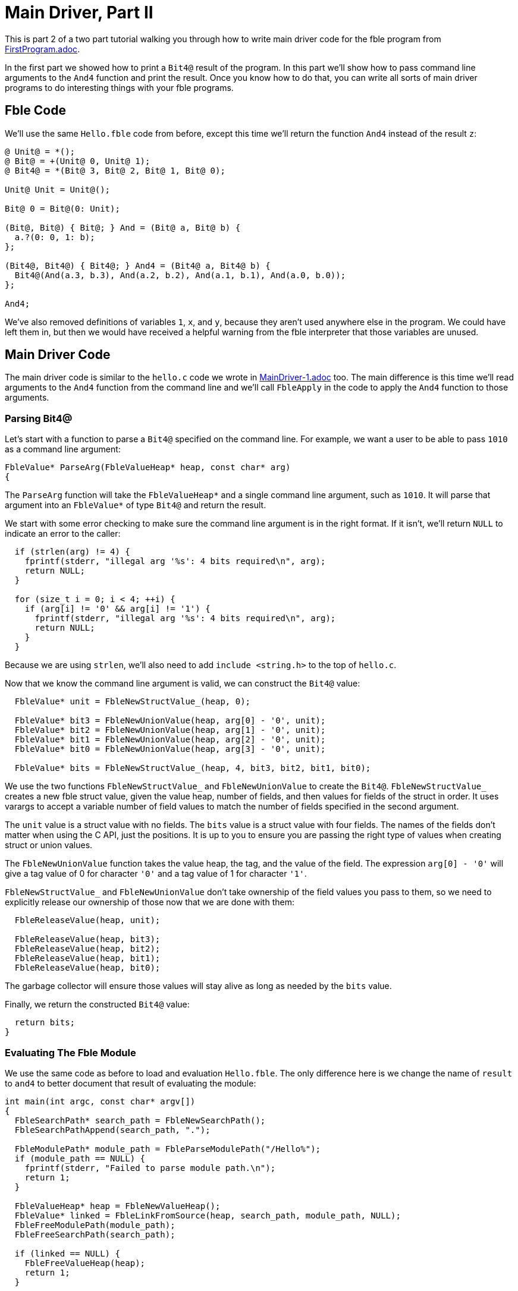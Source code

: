 Main Driver, Part II
====================

This is part 2 of a two part tutorial walking you through how to write main
driver code for the fble program from link:FirstProgram.adoc[].

In the first part we showed how to print a `Bit4@` result of the program. In
this part we'll show how to pass command line arguments to the `And4` function
and print the result. Once you know how to do that, you can write all sorts of
main driver programs to do interesting things with your fble programs.

== Fble Code ==

We'll use the same `Hello.fble` code from before, except this time we'll
return the function `And4` instead of the result `z`:

----
@ Unit@ = *();
@ Bit@ = +(Unit@ 0, Unit@ 1);
@ Bit4@ = *(Bit@ 3, Bit@ 2, Bit@ 1, Bit@ 0);

Unit@ Unit = Unit@();

Bit@ 0 = Bit@(0: Unit);

(Bit@, Bit@) { Bit@; } And = (Bit@ a, Bit@ b) {
  a.?(0: 0, 1: b);
};

(Bit4@, Bit4@) { Bit4@; } And4 = (Bit4@ a, Bit4@ b) {
  Bit4@(And(a.3, b.3), And(a.2, b.2), And(a.1, b.1), And(a.0, b.0));
};

And4;
----

We've also removed definitions of variables `1`, `x`, and `y`, because they
aren't used anywhere else in the program. We could have left them in, but then
we would have received a helpful warning from the fble interpreter that those
variables are unused.

== Main Driver Code ==

The main driver code is similar to the `hello.c` code we wrote in
link:MainDriver-1.adoc[] too. The main difference is this time we'll read
arguments to the `And4` function from the command line and we'll call
`FbleApply` in the code to apply the `And4` function to those arguments.

=== Parsing Bit4@ ===

Let's start with a function to parse a `Bit4@` specified on the command line.
For example, we want a user to be able to pass `1010` as a command line
argument:

----
FbleValue* ParseArg(FbleValueHeap* heap, const char* arg)
{
----

The `ParseArg` function will take the `FbleValueHeap*` and a single command
line argument, such as `1010`. It will parse that argument into an
`FbleValue*` of type `Bit4@` and return the result.

We start with some error checking to make sure the command line argument is in
the right format. If it isn't, we'll return `NULL` to indicate an error to the
caller:

----
  if (strlen(arg) != 4) {
    fprintf(stderr, "illegal arg '%s': 4 bits required\n", arg);
    return NULL;
  }

  for (size_t i = 0; i < 4; ++i) {
    if (arg[i] != '0' && arg[i] != '1') {
      fprintf(stderr, "illegal arg '%s': 4 bits required\n", arg);
      return NULL;
    }
  }
----

Because we are using `strlen`, we'll also need to add `include <string.h>` to
the top of `hello.c`.

Now that we know the command line argument is valid, we can construct the
`Bit4@` value:

----
  FbleValue* unit = FbleNewStructValue_(heap, 0);

  FbleValue* bit3 = FbleNewUnionValue(heap, arg[0] - '0', unit);
  FbleValue* bit2 = FbleNewUnionValue(heap, arg[1] - '0', unit);
  FbleValue* bit1 = FbleNewUnionValue(heap, arg[2] - '0', unit);
  FbleValue* bit0 = FbleNewUnionValue(heap, arg[3] - '0', unit);

  FbleValue* bits = FbleNewStructValue_(heap, 4, bit3, bit2, bit1, bit0);
----

We use the two functions `FbleNewStructValue_` and `FbleNewUnionValue` to
create the `Bit4@`. `FbleNewStructValue_` creates a new fble struct value,
given the value heap, number of fields, and then values for fields of the
struct in order. It uses varargs to accept a variable number of field values
to match the number of fields specified in the second argument.

The `unit` value is a struct value with no fields. The `bits` value is a
struct value with four fields. The names of the fields don't matter when using
the C API, just the positions. It is up to you to ensure you are passing the
right type of values when creating struct or union values.

The `FbleNewUnionValue` function takes the value heap, the tag, and the value
of the field. The expression `arg[0] - '0'` will give a tag value of 0 for
character `'0'` and a tag value of 1 for character `'1'`.

`FbleNewStructValue_` and `FbleNewUnionValue` don't take ownership of the
field values you pass to them, so we need to explicitly release our ownership
of those now that we are done with them:

----
  FbleReleaseValue(heap, unit);

  FbleReleaseValue(heap, bit3);
  FbleReleaseValue(heap, bit2);
  FbleReleaseValue(heap, bit1);
  FbleReleaseValue(heap, bit0);
----

The garbage collector will ensure those values will stay alive as long as
needed by the `bits` value.

Finally, we return the constructed `Bit4@` value:

----
  return bits;
}
----
 
=== Evaluating The Fble Module ===

We use the same code as before to load and evaluation `Hello.fble`. The only
difference here is we change the name of `result` to `and4` to better document
that result of evaluating the module:

----
int main(int argc, const char* argv[])
{
  FbleSearchPath* search_path = FbleNewSearchPath();
  FbleSearchPathAppend(search_path, ".");

  FbleModulePath* module_path = FbleParseModulePath("/Hello%");
  if (module_path == NULL) {
    fprintf(stderr, "Failed to parse module path.\n");
    return 1;
  }

  FbleValueHeap* heap = FbleNewValueHeap();
  FbleValue* linked = FbleLinkFromSource(heap, search_path, module_path, NULL);
  FbleFreeModulePath(module_path);
  FbleFreeSearchPath(search_path);

  if (linked == NULL) {
    FbleFreeValueHeap(heap);
    return 1;
  }

  FbleValue* and4 = FbleEval(heap, linked, NULL);
  FbleReleaseValue(heap, linked);

  if (and4 == NULL) {
    FbleFreeValueHeap(heap);
    return 1;
  }
----

=== Parsing the Command Line ===

We can call our `ParseArg` helper function from above to get the arguments `x`
and `y` to pass to the `And4` function, adding some more code to sanity check
the arguments are in the right format:

----
  if (argc < 3) {
    fprintf(stderr, "usage: hello ARG1 ARG2\n");
    fprintf(stderr, "example: hello 0011 1010\n");
    FbleFreeValueHeap(heap);
    return 1;
  }

  FbleValue* x = ParseArg(heap, argv[1]);
  FbleValue* y = ParseArg(heap, argv[2]);
  if (x == NULL || y == NULL) {
    FbleReleaseValue(heap, x);
    FbleReleaseValue(heap, y);
    FbleReleaseValue(heap, and4);
    FbleFreeValueHeap(heap);
    return 1;
  }
----

=== Applying the Function ===

Now that we have the function `and4` and arguments `x` and `y`, we can apply
the function using `FbleApply`:

----
  FbleValue* args[] = { x, y };
  FbleValue* result = FbleApply(heap, and4, args, NULL);

  FbleReleaseValue(heap, x);
  FbleReleaseValue(heap, y);
  FbleReleaseValue(heap, and4);
----

=== Printing the Result ===

We now have a result we can print just like before:

----
  if (result == NULL) {
    FbleFreeValueHeap(heap);
    return 1;
  }

  printf("Result: ");
  for (size_t i = 0; i < 4; ++i) {
    FbleValue* bit = FbleStructValueAccess(result, i);
    printf("%c", FbleUnionValueTag(bit) == 0 ? '0' : '1');
  }
  printf("\n");

  FbleReleaseValue(heap, result);
  FbleFreeValueHeap(heap);
  return 0;
}
----

== Running the Code ==

We can build the `hello` executable just like before:

  $ gcc -o hello hello.c -lfble 

This time, when we run it, we pass `x` and `y` on the command line:

  $ ./hello 0011 1010
  Result: 0010

Now you can try different arguments too:

  $ ./hello 1111 1010
  Result: 1010
  $ ./hello 0000 1010
  Result: 0000

Now you know how to write main driver code that takes command line arguments,
parses them, passes them to an fble function, and prints the results. You can
now start to define your own main functions in fble and do whatever you like
with them.

== Exercises ==

1. Change your driver code to take the module path as a command line argument.
   Write an `Or.fble` program that returns an `Or4` function with the same
   type as the `And4` function. Show that your driver code can be reused to
   run both the `And4` and `Or4` programs without having to recompile the
   driver code.
2. Change `Hello.fble` to do an `And8` instead of `And4` operation, and update
   your main driver code correspondingly.

== Next Steps ==

Head over to link:CompiledCode.adoc[] to learn how to work with compiled fble
code.
